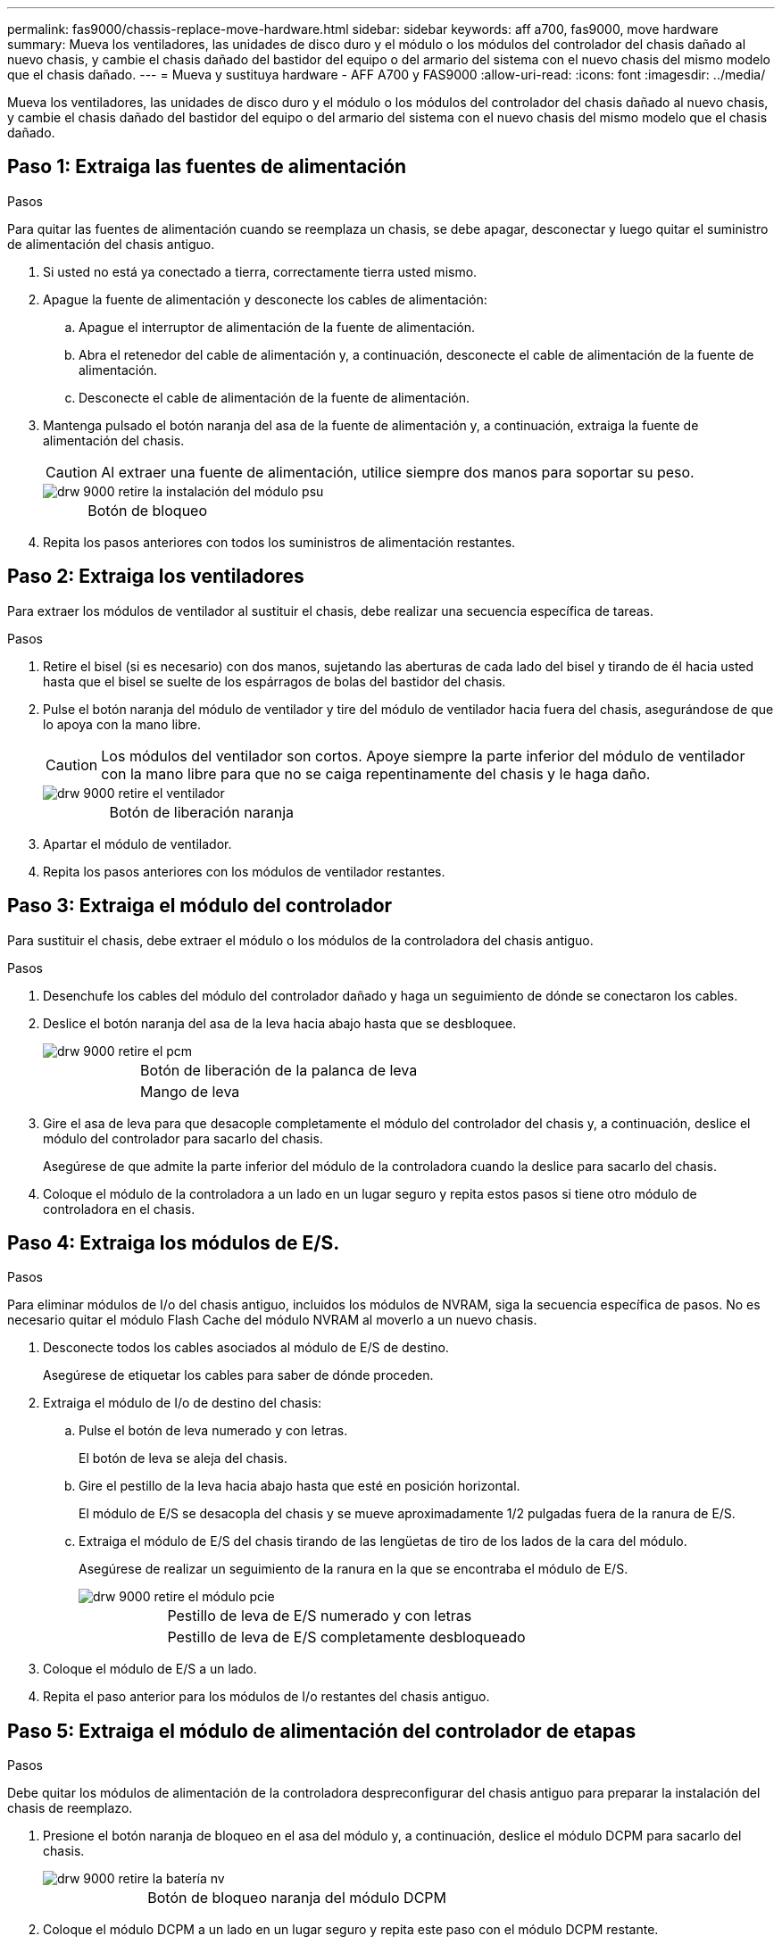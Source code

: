 ---
permalink: fas9000/chassis-replace-move-hardware.html 
sidebar: sidebar 
keywords: aff a700, fas9000, move hardware 
summary: Mueva los ventiladores, las unidades de disco duro y el módulo o los módulos del controlador del chasis dañado al nuevo chasis, y cambie el chasis dañado del bastidor del equipo o del armario del sistema con el nuevo chasis del mismo modelo que el chasis dañado. 
---
= Mueva y sustituya hardware - AFF A700 y FAS9000
:allow-uri-read: 
:icons: font
:imagesdir: ../media/


[role="lead"]
Mueva los ventiladores, las unidades de disco duro y el módulo o los módulos del controlador del chasis dañado al nuevo chasis, y cambie el chasis dañado del bastidor del equipo o del armario del sistema con el nuevo chasis del mismo modelo que el chasis dañado.



== Paso 1: Extraiga las fuentes de alimentación

.Pasos
Para quitar las fuentes de alimentación cuando se reemplaza un chasis, se debe apagar, desconectar y luego quitar el suministro de alimentación del chasis antiguo.

. Si usted no está ya conectado a tierra, correctamente tierra usted mismo.
. Apague la fuente de alimentación y desconecte los cables de alimentación:
+
.. Apague el interruptor de alimentación de la fuente de alimentación.
.. Abra el retenedor del cable de alimentación y, a continuación, desconecte el cable de alimentación de la fuente de alimentación.
.. Desconecte el cable de alimentación de la fuente de alimentación.


. Mantenga pulsado el botón naranja del asa de la fuente de alimentación y, a continuación, extraiga la fuente de alimentación del chasis.
+

CAUTION: Al extraer una fuente de alimentación, utilice siempre dos manos para soportar su peso.

+
image::../media/drw_9000_remove_install_psu_module.gif[drw 9000 retire la instalación del módulo psu]

+
[cols="1,3"]
|===


 a| 
image:../media/legend_icon_01.png[""]
| Botón de bloqueo 
|===
. Repita los pasos anteriores con todos los suministros de alimentación restantes.




== Paso 2: Extraiga los ventiladores

Para extraer los módulos de ventilador al sustituir el chasis, debe realizar una secuencia específica de tareas.

.Pasos
. Retire el bisel (si es necesario) con dos manos, sujetando las aberturas de cada lado del bisel y tirando de él hacia usted hasta que el bisel se suelte de los espárragos de bolas del bastidor del chasis.
. Pulse el botón naranja del módulo de ventilador y tire del módulo de ventilador hacia fuera del chasis, asegurándose de que lo apoya con la mano libre.
+

CAUTION: Los módulos del ventilador son cortos. Apoye siempre la parte inferior del módulo de ventilador con la mano libre para que no se caiga repentinamente del chasis y le haga daño.

+
image::../media/drw_9000_remove_install_fan.png[drw 9000 retire el ventilador]

+
[cols="1,3"]
|===


 a| 
image:../media/legend_icon_01.png[""]
| Botón de liberación naranja 
|===
. Apartar el módulo de ventilador.
. Repita los pasos anteriores con los módulos de ventilador restantes.




== Paso 3: Extraiga el módulo del controlador

Para sustituir el chasis, debe extraer el módulo o los módulos de la controladora del chasis antiguo.

.Pasos
. Desenchufe los cables del módulo del controlador dañado y haga un seguimiento de dónde se conectaron los cables.
. Deslice el botón naranja del asa de la leva hacia abajo hasta que se desbloquee.
+
image::../media/drw_9000_remove_pcm.png[drw 9000 retire el pcm]

+
[cols="1,3"]
|===


 a| 
image:../media/legend_icon_01.png[""]
| Botón de liberación de la palanca de leva 


 a| 
image:../media/legend_icon_02.png[""]
 a| 
Mango de leva

|===
. Gire el asa de leva para que desacople completamente el módulo del controlador del chasis y, a continuación, deslice el módulo del controlador para sacarlo del chasis.
+
Asegúrese de que admite la parte inferior del módulo de la controladora cuando la deslice para sacarlo del chasis.

. Coloque el módulo de la controladora a un lado en un lugar seguro y repita estos pasos si tiene otro módulo de controladora en el chasis.




== Paso 4: Extraiga los módulos de E/S.

.Pasos
Para eliminar módulos de I/o del chasis antiguo, incluidos los módulos de NVRAM, siga la secuencia específica de pasos. No es necesario quitar el módulo Flash Cache del módulo NVRAM al moverlo a un nuevo chasis.

. Desconecte todos los cables asociados al módulo de E/S de destino.
+
Asegúrese de etiquetar los cables para saber de dónde proceden.

. Extraiga el módulo de I/o de destino del chasis:
+
.. Pulse el botón de leva numerado y con letras.
+
El botón de leva se aleja del chasis.

.. Gire el pestillo de la leva hacia abajo hasta que esté en posición horizontal.
+
El módulo de E/S se desacopla del chasis y se mueve aproximadamente 1/2 pulgadas fuera de la ranura de E/S.

.. Extraiga el módulo de E/S del chasis tirando de las lengüetas de tiro de los lados de la cara del módulo.
+
Asegúrese de realizar un seguimiento de la ranura en la que se encontraba el módulo de E/S.

+
image::../media/drw_9000_remove_pcie_module.png[drw 9000 retire el módulo pcie]

+
[cols="1,3"]
|===


 a| 
image:../media/legend_icon_01.png[""]
| Pestillo de leva de E/S numerado y con letras 


 a| 
image:../media/legend_icon_02.png[""]
 a| 
Pestillo de leva de E/S completamente desbloqueado

|===


. Coloque el módulo de E/S a un lado.
. Repita el paso anterior para los módulos de I/o restantes del chasis antiguo.




== Paso 5: Extraiga el módulo de alimentación del controlador de etapas

.Pasos
Debe quitar los módulos de alimentación de la controladora despreconfigurar del chasis antiguo para preparar la instalación del chasis de reemplazo.

. Presione el botón naranja de bloqueo en el asa del módulo y, a continuación, deslice el módulo DCPM para sacarlo del chasis.
+
image::../media/drw_9000_remove_nv_battery.png[drw 9000 retire la batería nv]

+
[cols="1,3"]
|===


 a| 
image:../media/legend_icon_01.png[""]
| Botón de bloqueo naranja del módulo DCPM 
|===
. Coloque el módulo DCPM a un lado en un lugar seguro y repita este paso con el módulo DCPM restante.




== Paso 6: Sustituya un chasis desde el bastidor del equipo o el armario del sistema

.Pasos
Debe quitar el chasis existente del rack del equipo o armario del sistema antes de poder instalar el chasis de reemplazo.

. Quite los tornillos de los puntos de montaje del chasis.
+

NOTE: Si el sistema está en un armario del sistema, es posible que tenga que extraer el soporte de amarre trasero.

. Con la ayuda de dos o tres personas, deslice el chasis antiguo fuera de los rieles del bastidor en un armario del sistema o soportes _L_ en un bastidor del equipo y, a continuación, colóquelo a un lado.
. Si usted no está ya conectado a tierra, correctamente tierra usted mismo.
. Con dos o tres personas, instale el chasis de repuesto en el bastidor del equipo o el armario del sistema guiando el chasis en los rieles del bastidor en un armario del sistema o los soportes _L_ en un bastidor del equipo.
. Deslice el chasis completamente en el bastidor del equipo o en el armario del sistema.
. Fije la parte frontal del chasis al rack del equipo o al armario del sistema con los tornillos que quitó del chasis antiguo.
. Fije la parte posterior del chasis al bastidor del equipo o al armario del sistema.
. Si va a usar los soportes de gestión de cables, retire los del chasis antiguo y, a continuación, instálelos en el chasis de reemplazo.
. Si todavía no lo ha hecho, instale el panel frontal.




== Paso 7: Mueva el módulo LED USB al nuevo chasis

.Pasos
Una vez instalado el nuevo chasis en el rack o armario, debe mover el módulo LED USB del chasis antiguo al nuevo.

. Localice el módulo LED USB en la parte frontal del chasis antiguo, directamente debajo de los compartimentos de la fuente de alimentación.
. Pulse el botón de bloqueo negro situado en el lado derecho del módulo para liberar el módulo del chasis y, a continuación, deslícelo para sacarlo del chasis antiguo.
. Alinee los bordes del módulo con el compartimento LED USB situado en la parte inferior frontal del chasis de repuesto y empuje suavemente el módulo hasta que encaje en su sitio.




== Paso 8: Instale el módulo de alimentación de la controladora desescalonada al sustituir el chasis

.Pasos
Una vez instalado el chasis de repuesto en el rack o armario del sistema, debe volver a instalar los módulos de alimentación de la controladora de separación de su etapa en él.

. Alinee el extremo del módulo DCPM con la abertura del chasis y, a continuación, deslícelo suavemente en el chasis hasta que encaje en su sitio.
+

NOTE: El módulo y la ranura están codificados. No fuerce el módulo en la abertura. Si el módulo no entra fácilmente, vuelva a alinear el módulo y deslícelo dentro del chasis.

. Repita este paso con el módulo DCPM restante.




== Paso 9: Instale los ventiladores en el chasis

.Pasos
Para instalar los módulos de ventilador al sustituir el chasis, debe realizar una secuencia específica de tareas.

. Alinee los bordes del módulo del ventilador de repuesto con la abertura del chasis y, a continuación, deslícelo dentro del chasis hasta que encaje en su lugar.
+
Cuando se inserta en un sistema activo, el LED de atención ámbar parpadea cuatro veces cuando el módulo de ventilador se inserta correctamente en el chasis.

. Repita estos pasos para los módulos de ventilador restantes.
. Alinee el bisel con los espárragos de bola y, a continuación, empuje suavemente el bisel hacia los espárragos de bola.




== Paso 10: Instalar módulos de E/S.

.Pasos
Para instalar módulos de E/S, incluidos los módulos NVRAM/Flash Cache del chasis antiguo, siga la secuencia específica de pasos.

Debe tener el chasis instalado de modo que pueda instalar los módulos de I/o en las ranuras correspondientes del nuevo chasis.

. Después de instalar el chasis de repuesto en el bastidor o armario, instale los módulos de E/S en sus ranuras correspondientes del chasis de reemplazo deslizando suavemente el módulo de E/S en la ranura hasta que el pestillo de leva de E/S numerado y con letras comience a acoplarse, Y, a continuación, empuje completamente hacia arriba el pestillo de la leva de E/S para bloquear el módulo en su sitio.
. Recuperar el módulo de E/S, según sea necesario.
. Repita el paso anterior para los módulos de E/S restantes que haya reservado.
+

NOTE: Si el chasis antiguo tiene paneles de E/S vacíos, muévalos al chasis de repuesto en este momento.





== Paso 11: Instale las fuentes de alimentación

.Pasos
La instalación de las fuentes de alimentación cuando se reemplaza un chasis implica la instalación de las fuentes de alimentación en el chasis de reemplazo y la conexión a la fuente de alimentación.

. Con ambas manos, sujete y alinee los bordes de la fuente de alimentación con la abertura del chasis del sistema y, a continuación, empuje suavemente la fuente de alimentación hacia el chasis hasta que encaje en su sitio.
+
Las fuentes de alimentación están codificadas y sólo se pueden instalar de una manera.

+

NOTE: No ejerza demasiada fuerza al deslizar la fuente de alimentación en el sistema. Puede dañar el conector.

. Vuelva a conectar el cable de alimentación y fíjelo a la fuente de alimentación mediante el mecanismo de bloqueo del cable de alimentación.
+

NOTE: Conecte sólo el cable de alimentación a la fuente de alimentación. No conecte el cable de alimentación a una fuente de alimentación en este momento.

. Repita los pasos anteriores con todos los suministros de alimentación restantes.




== Paso 12: Instale la controladora

.Pasos
Tras instalar el módulo de controlador y cualquier otro componente en el nuevo chasis, arranque en un estado en el que pueda ejecutar la prueba de diagnóstico de interconexión.

. Alinee el extremo del módulo del controlador con la abertura del chasis y, a continuación, empuje suavemente el módulo del controlador hasta la mitad del sistema.
+

NOTE: No inserte completamente el módulo de la controladora en el chasis hasta que se le indique hacerlo.

. Vuelva a conectar la consola al módulo del controlador y, a continuación, vuelva a conectar el puerto de administración.
. Conecte las fuentes de alimentación a distintas fuentes de alimentación y, a continuación, enciéndalas.
. Con el asa de leva en la posición abierta, deslice el módulo del controlador en el chasis y empuje firmemente el módulo del controlador hasta que alcance el plano medio y esté totalmente asentado y, a continuación, cierre el asa de leva hasta que encaje en la posición de bloqueo.
+

NOTE: No ejerza una fuerza excesiva al deslizar el módulo del controlador hacia el chasis, ya que podría dañar los conectores.

+
El módulo de la controladora comienza a arrancar tan pronto como se asienta completamente en el chasis.

. Repita los pasos anteriores para instalar la segunda controladora en el chasis nuevo.
. Arranque cada nodo en el modo de mantenimiento:
+
.. Cuando cada nodo inicie el arranque, pulse `Ctrl-C` para interrumpir el proceso de arranque cuando vea el mensaje `Press Ctrl-C for Boot Menu`.
+

NOTE: Si se pierde el aviso y los módulos de la controladora se inician en ONTAP, introduzca `halt`, Y luego en el aviso del CARGADOR entrar `boot_ontap`, pulse `Ctrl-C` cuando se le solicite y repita este paso.

.. En el menú de inicio, seleccione la opción modo de mantenimiento.



